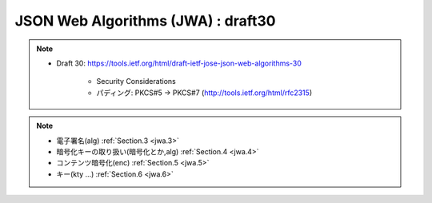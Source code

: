 ==========================================
JSON Web Algorithms (JWA) : draft30
==========================================

.. note::
    - Draft 30: https://tools.ietf.org/html/draft-ietf-jose-json-web-algorithms-30

        - Security Considerations
        - パディング: PKCS#5 -> PKCS#7 (http://tools.ietf.org/html/rfc2315)

.. note::
.. note::
    - 電子署名(alg)  :ref:`Section.3 <jwa.3>` 
    - 暗号化キーの取り扱い(暗号化とか,alg)  :ref:`Section.4 <jwa.4>` 
    - コンテンツ暗号化(enc) :ref:`Section.5 <jwa.5>` 
    - キー(kty ...) :ref:`Section.6 <jwa.6>` 

.. contents::
    :local:

